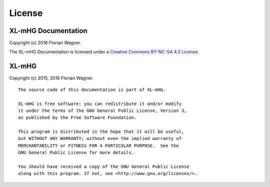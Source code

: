 License
=======

XL-mHG Documentation
--------------------

Copyright (c) 2016 Florian Wagner.

The XL-mHG Documentation is licensed under a
`Creative Commons BY-NC-SA 4.0 License`__.

__ cc_license_

.. _cc_license: http://creativecommons.org/licenses/by-nc-sa/4.0/

XL-mHG
------

Copyright (c) 2015, 2016 Florian Wagner.

::

    The source code of this documentation is part of XL-mHG.

    XL-mHG is free software: you can redistribute it and/or modify
    it under the terms of the GNU General Public License, Version 3,
    as published by the Free Software Foundation.

    This program is distributed in the hope that it will be useful,
    but WITHOUT ANY WARRANTY; without even the implied warranty of
    MERCHANTABILITY or FITNESS FOR A PARTICULAR PURPOSE.  See the
    GNU General Public License for more details.

    You should have received a copy of the GNU General Public License
    along with this program. If not, see <http://www.gnu.org/licenses/>.
